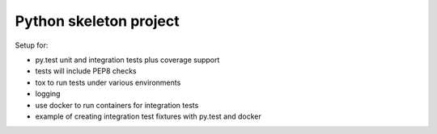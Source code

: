 Python skeleton project
-----------------------

Setup for:

* py.test unit and integration tests plus coverage support
* tests will include PEP8 checks
* tox to run tests under various environments
* logging
* use docker to run containers for integration tests
* example of creating integration test fixtures with py.test and docker
